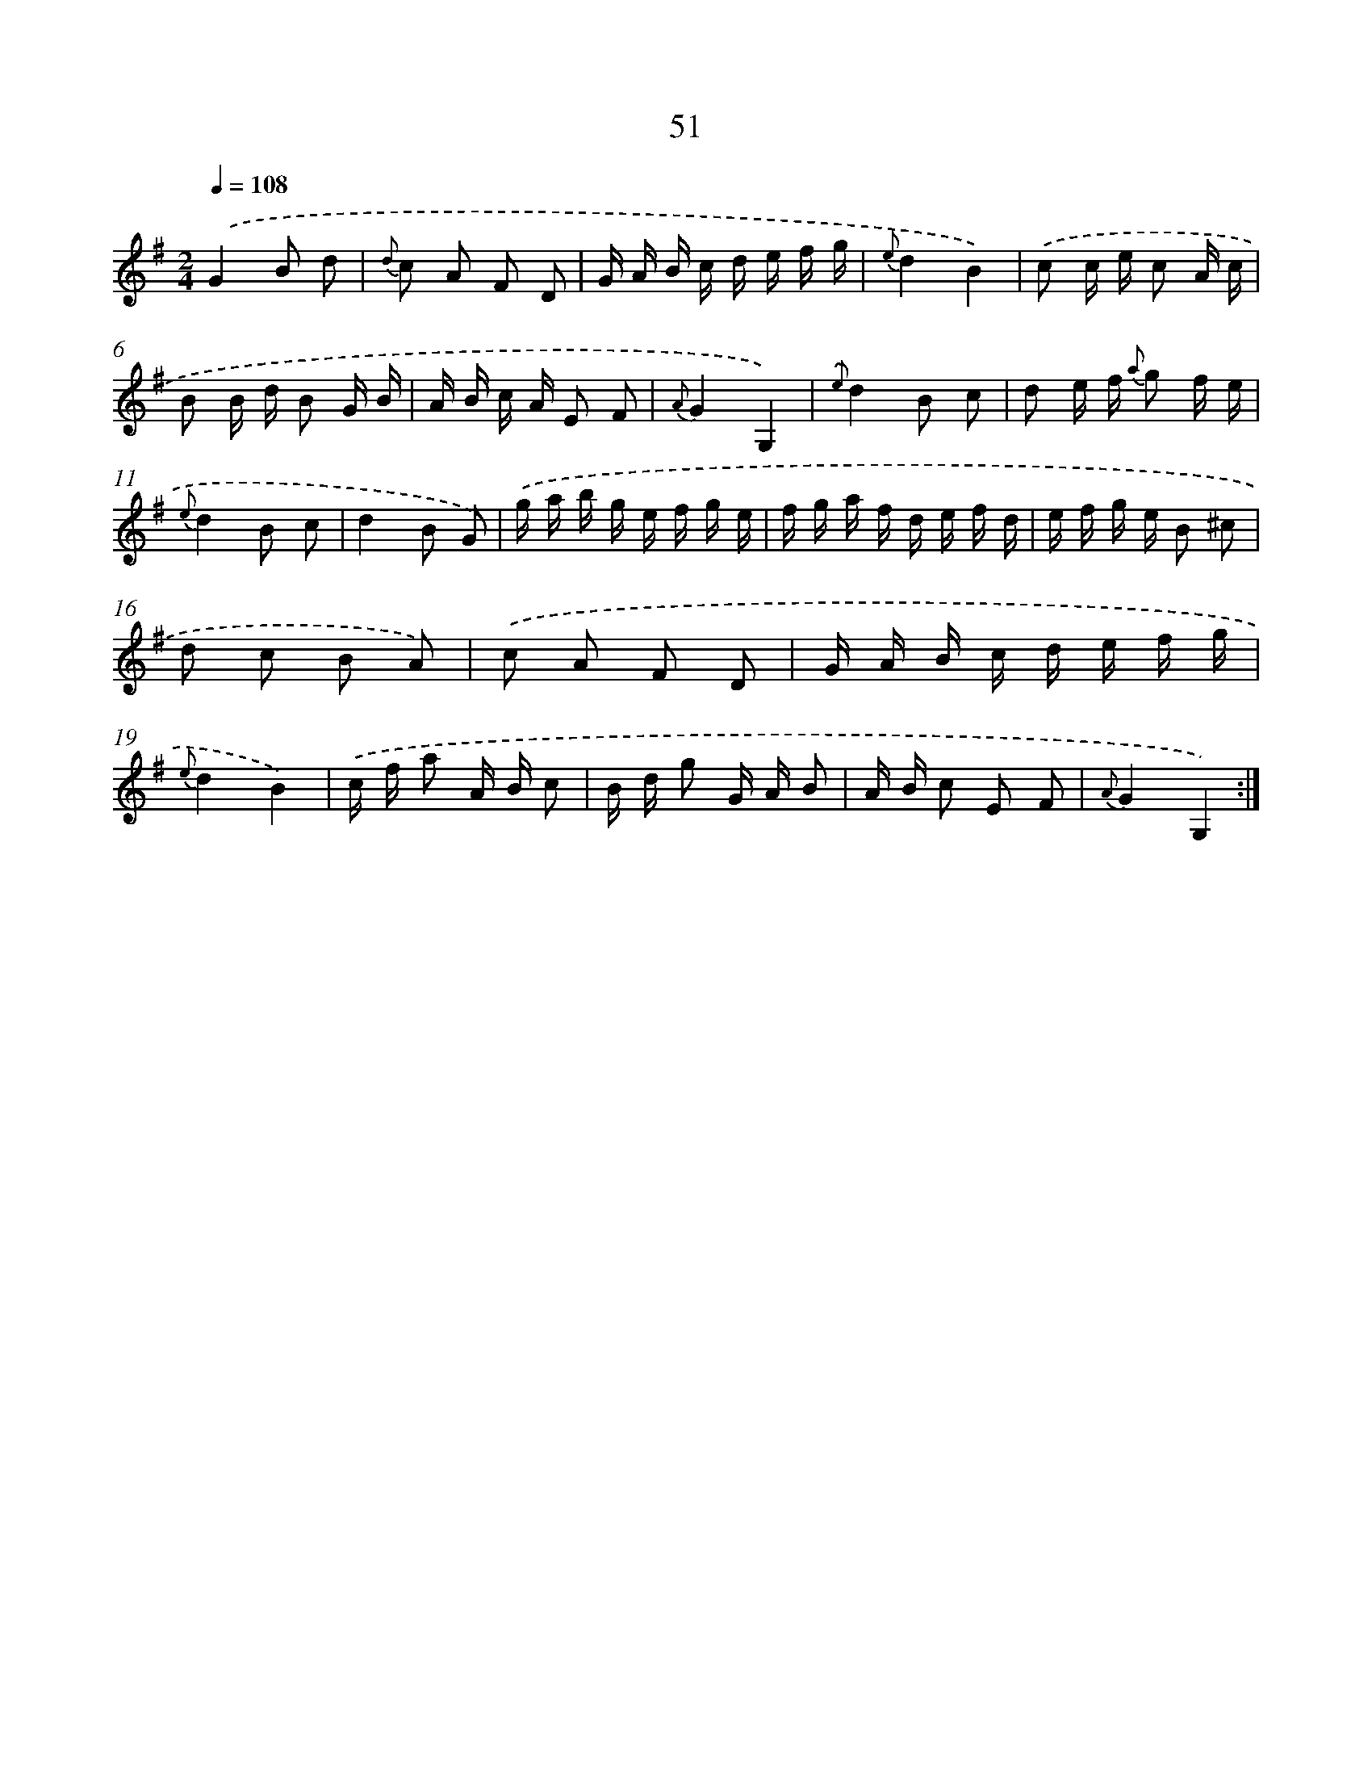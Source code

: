 X: 17557
T: 51
%%abc-version 2.0
%%abcx-abcm2ps-target-version 5.9.1 (29 Sep 2008)
%%abc-creator hum2abc beta
%%abcx-conversion-date 2018/11/01 14:38:14
%%humdrum-veritas 934438431
%%humdrum-veritas-data 479376585
%%continueall 1
%%barnumbers 0
L: 1/16
M: 2/4
Q: 1/4=108
K: G clef=treble
.('G4B2 d2 |
{d} c2 A2 F2 D2 |
G A B c d e f g |
{e}d4B4) |
.('c2 c e c2 A c |
B2 B d B2 G B |
A B c A E2 F2 |
{A}G4G,4) |
{.('e}d4B2 c2 |
d2 e f {a} g2 f e |
{e}d4B2 c2 |
d4B2 G2) |
.('g a b g e f g e |
f g a f d e f d |
e f g e B2 ^c2 |
d2 c2 B2 A2) |
.('c2 A2 F2 D2 |
G A B c d e f g |
{e}d4B4) |
.('c f a2 A B c2 |
B d g2 G A B2 |
A B c2 E2 F2 |
{A}G4G,4) :|]
